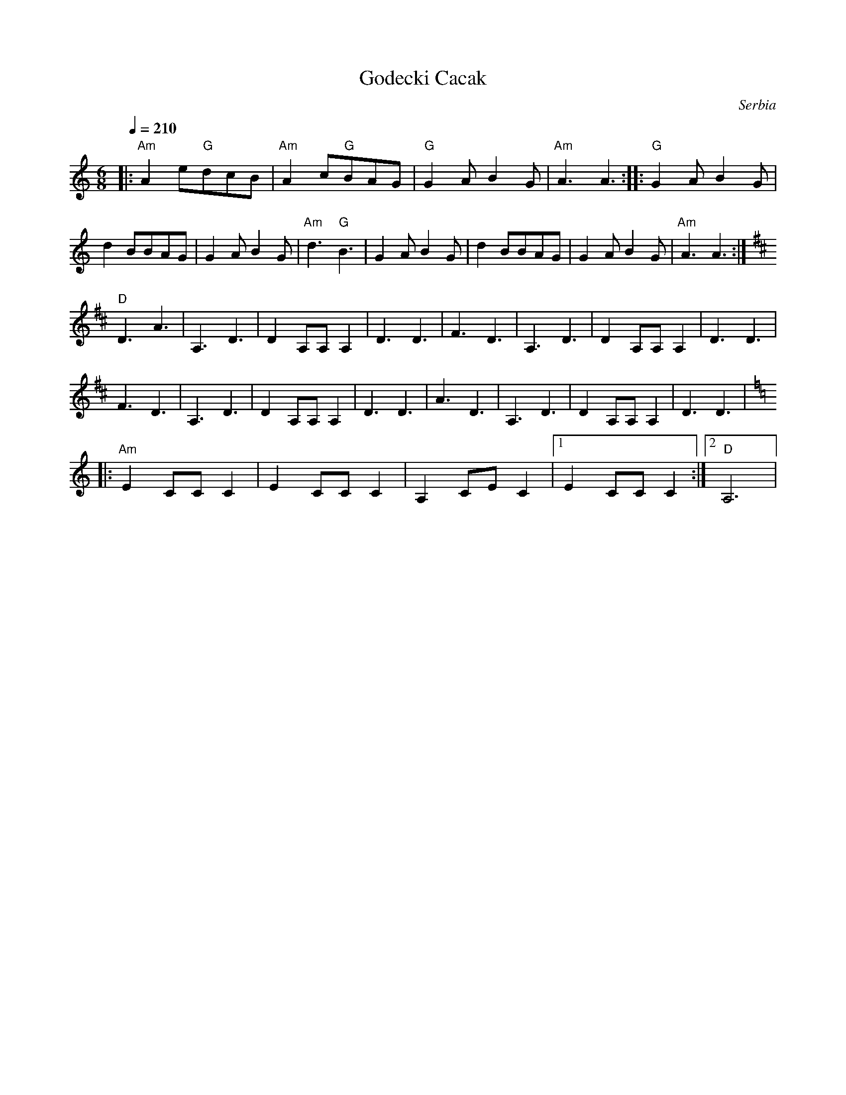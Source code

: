 X: 117
T:Godecki Cacak
O:Serbia
S:from record Folk Dance Underground F.U.3. Feb.1976
L:1/8
M:6/8
Q:1/4=210
K:Am
%%MIDI program 23
%%MIDI chordprog 0
%%MIDI bassprog 0
%%MIDI chordvol 65
%%MIDI bassvol 65
|: "Am"A2 e"G"dcB| "Am"A2 c"G"BAG| "G"G2 AB2 G| "Am"A3 A3   :|\
|: "G"G2 A B2 G  |d2 BBAG        | G2 A B2 G  | "Am"d3 "G"B3|\
   G2 A B2 G     |d2 BBAG        | G2 A B2 G  | "Am"A3 A3   :|
K:D
   "D" D3 A3    | A,3 D3        | D2 A,A, A,2| D3 D3       |\
  F3 D3         | A,3 D3        | D2 A,A, A,2|D3 D3        |
  F3 D3         | A,3 D3        | D2 A,A, A,2| D3 D3       |\
   A3 D3         |A,3 D3         | D2 A,A, A,2| D3 D3       |
K:Am
|: "Am"E2 CC C2  | E2 CC C2      | A,2 CE C2  |[1 E2 CC C2  :|[2 "D"A,6|
